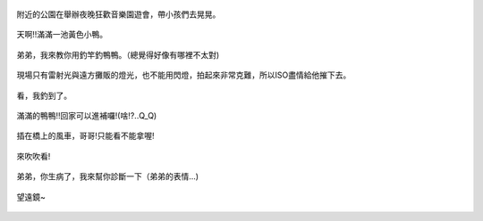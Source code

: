 .. title: Photo Diary - 2013/08/11
.. slug: 20130811
.. date: 20131009 13:41:35
.. tags: 生活日記
.. link: 
.. description: Created at 20131009 13:11:05
.. ===================================Metadata↑================================================
.. 記得加tags: 人生省思,流浪動物,生活日記,學習與閱讀,英文,mathjax,自由的程式人生,書寫人生,理財
.. 記得加slug(無副檔名)，會以slug內容作為檔名(html檔)，同時將對應的內容放到對應的標籤裡。
.. ===================================文章起始↓================================================
.. <body>

.. figure:: ../../../arch_2013/files_2013/Photo_Diary/20130811/800/800_P1200739.jpg
   :target: ../../../arch_2013/files_2013/Photo_Diary/20130811/800/800_P1200739.jpg
   :align: center

   附近的公園在舉辦夜晚狂歡音樂園遊會，帶小孩們去晃晃。

.. TEASER_END

.. figure:: ../../../arch_2013/files_2013/Photo_Diary/20130811/800/800_P1200774.jpg
   :target: ../../../arch_2013/files_2013/Photo_Diary/20130811/800/800_P1200774.jpg
   :align: center

   天啊!!滿滿一池黃色小鴨。


.. figure:: ../../../arch_2013/files_2013/Photo_Diary/20130811/800/800_P1200780.jpg
   :target: ../../../arch_2013/files_2013/Photo_Diary/20130811/800/800_P1200780.jpg
   :align: center

   弟弟，我來教你用釣竿釣鴨鴨。（總覺得好像有哪裡不太對)


.. figure:: ../../../arch_2013/files_2013/Photo_Diary/20130811/800/800_P1200802.jpg
   :target: ../../../arch_2013/files_2013/Photo_Diary/20130811/800/800_P1200802.jpg
   :align: center

   現場只有雷射光與遠方攤販的燈光，也不能用閃燈，拍起來非常克難，所以ISO盡情給他摧下去。


.. figure:: ../../../arch_2013/files_2013/Photo_Diary/20130811/800/800_P1200805.jpg
   :target: ../../../arch_2013/files_2013/Photo_Diary/20130811/800/800_P1200805.jpg
   :align: center

   看，我釣到了。


.. figure:: ../../../arch_2013/files_2013/Photo_Diary/20130811/800/800_P1200814.jpg
   :target: ../../../arch_2013/files_2013/Photo_Diary/20130811/800/800_P1200814.jpg
   :align: center

   滿滿的鴨鴨!!回家可以進補囉!(啥!?..Q_Q)


.. figure:: ../../../arch_2013/files_2013/Photo_Diary/20130811/800/800_P1200819.jpg
   :target: ../../../arch_2013/files_2013/Photo_Diary/20130811/800/800_P1200819.jpg
   :align: center

   插在橋上的風車，哥哥!只能看不能拿喔!


.. figure:: ../../../arch_2013/files_2013/Photo_Diary/20130811/800/800_P1200827.jpg
   :target: ../../../arch_2013/files_2013/Photo_Diary/20130811/800/800_P1200827.jpg
   :align: center

   來吹吹看!


.. figure:: ../../../arch_2013/files_2013/Photo_Diary/20130811/800/800_P1200837.jpg
   :target: ../../../arch_2013/files_2013/Photo_Diary/20130811/800/800_P1200837.jpg
   :align: center

   弟弟，你生病了，我來幫你診斷一下（弟弟的表情...)


.. figure:: ../../../arch_2013/files_2013/Photo_Diary/20130811/800/800_P1200844.jpg
   :target: ../../../arch_2013/files_2013/Photo_Diary/20130811/800/800_P1200844.jpg
   :align: center

   望遠鏡~




.. </body>
.. <url>



.. </url>
.. <footnote>



.. </footnote>
.. <citation>



.. </citation>
.. ===================================文章結束↑/語法備忘錄↓====================================
.. 格式1: 粗體(**字串**)  斜體(*字串*)  大字(\ :big:`字串`\ )  小字(\ :small:`字串`\ )
.. 格式2: 上標(\ :sup:`字串`\ )  下標(\ :sub:`字串`\ )  ``去除格式字串``
.. 項目: #. (換行) #.　或是a. (換行) #. 或是I(i). 換行 #.  或是*. -. +. 子項目前面要多空一格
.. 插入teaser分頁: .. TEASER_END
.. 插入latex數學: 段落裡加入\ :math:`latex數學`\ 語法，或獨立行.. math:: (換行) Latex數學
.. 插入figure: .. figure:: 路徑(換):width: 寬度(換):align: left(換):target: 路徑(空行對齊)圖標
.. 插入slides: .. slides:: (空一行) 圖擋路徑1 (換行) 圖擋路徑2 ... (空一行)
.. 插入youtube: ..youtube:: 影片的hash string
.. 插入url: 段落裡加入\ `連結字串`_\  URL區加上對應的.. _連結字串: 網址 (儘量用這個)
.. 插入直接url: \ `連結字串` <網址或路徑>`_ \    (包含< >)
.. 插入footnote: 段落裡加入\ [#]_\ 註腳    註腳區加上對應順序排列.. [#] 註腳內容
.. 插入citation: 段落裡加入\ [引用字串]_\ 名字字串  引用區加上.. [引用字串] 引用內容
.. 插入sidebar: ..sidebar:: (空一行) 內容
.. 插入contents: ..contents:: (換行) :depth: 目錄深入第幾層
.. 插入原始文字區塊: 在段落尾端使用:: (空一行) 內容 (空一行)
.. 插入本機的程式碼: ..listing:: 放在listings目錄裡的程式碼檔名 (讓原始碼跟隨網站) 
.. 插入特定原始碼: ..code::python (或cpp) (換行) :number-lines: (把程式碼行數列出)
.. 插入gist: ..gist:: gist編號 (要先到github的gist裡貼上程式代碼) 
.. ============================================================================================
